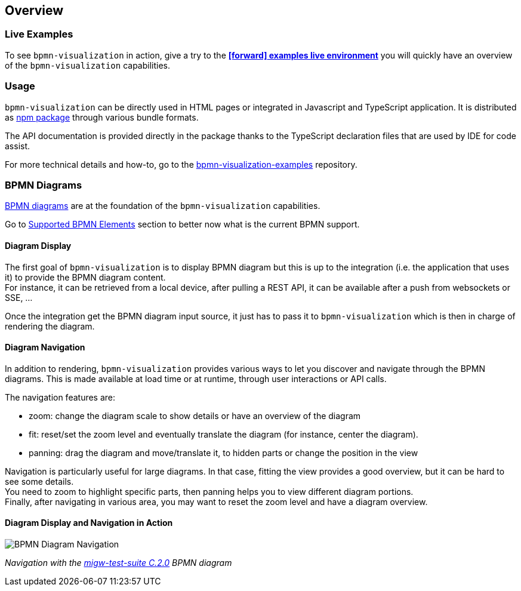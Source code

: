 == Overview
:favicon:

=== Live Examples

To see `bpmn-visualization` in action, give a try to the https://cdn.statically.io/gh/process-analytics/bpmn-visualization-examples/master/examples/index.html[**icon:forward[] examples live environment**]
you will quickly have an overview of the `bpmn-visualization` capabilities.


=== Usage

`bpmn-visualization` can be directly used in HTML pages or integrated in Javascript and TypeScript application. It is distributed as https://npmjs.org/package/bpmn-visualization:[npm package]
through various bundle formats.

The API documentation is provided directly in the package thanks to the TypeScript declaration files that are used by IDE for code assist.

For more technical details and how-to, go to the https://github.com/process-analytics/bpmn-visualization-examples/[bpmn-visualization-examples]
repository.



=== BPMN Diagrams

https://www.omg.org/spec/BPMN/2.0.2/[BPMN diagrams] are at the foundation of the `bpmn-visualization` capabilities.

Go to <<supported-bpmn-elements, Supported BPMN Elements>> section to better now what is the current BPMN support.

==== Diagram Display

The first goal of `bpmn-visualization` is to display BPMN diagram but this is up to the integration (i.e. the application that uses it) to provide the BPMN diagram
content.  +
For instance, it can be retrieved from a local device, after pulling a REST API, it can be available after a push from websockets or SSE, ...

Once the integration get the BPMN diagram input source, it just has to pass it to `bpmn-visualization` which is then in charge of rendering the diagram.


==== Diagram Navigation

In addition to rendering, `bpmn-visualization` provides various ways to let you discover and navigate through the BPMN diagrams.
This is made available at load time or at runtime, through user interactions or API calls.

The navigation features are:

* zoom: change the diagram scale to show details or have an overview of the diagram
* fit: reset/set the zoom level and eventually translate the diagram (for instance, center the diagram).
* panning: drag the diagram and move/translate it, to hidden parts or change the position in the view


Navigation is particularly useful for large diagrams. In that case, fitting the view provides a good overview, but it can be hard to see some details. +
You need to zoom to highlight specific parts, then panning helps you to view different diagram portions. +
Finally, after navigating in various area, you may want to reset the zoom level and have a diagram overview. 




==== Diagram Display and Navigation in Action


image::images/bpmn-diagram_navigation_C.2.0.gif[BPMN Diagram Navigation]

_Navigation with the https://github.com/bpmn-miwg/bpmn-miwg-test-suite/blob/cc75e467fd2b3009e67d4b24943591c66ce91a23/Reference/C.2.0.bpmn[migw-test-suite C.2.0] BPMN diagram_
